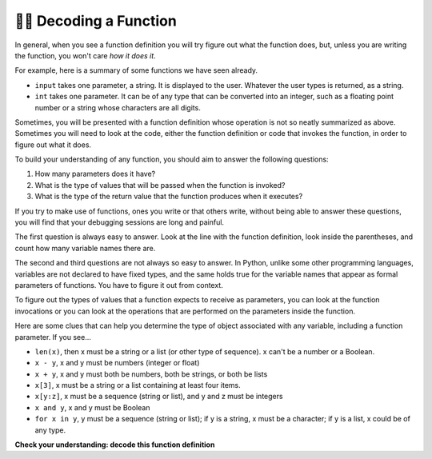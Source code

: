 ..  Copyright (C)  Brad Miller, David Ranum, Jeffrey Elkner, Peter Wentworth, Allen B. Downey, Chris
    Meyers, and Dario Mitchell.  Permission is granted to copy, distribute
    and/or modify this document under the terms of the GNU Free Documentation
    License, Version 1.3 or any later version published by the Free Software
    Foundation; with Invariant Sections being Forward, Prefaces, and
    Contributor List, no Front-Cover Texts, and no Back-Cover Texts.  A copy of
    the license is included in the section entitled "GNU Free Documentation
    License".

.. qnum::
   :prefix: UFunc-1-
   :start: 1

👩‍💻 Decoding a Function
-------------------------

In general, when you see a function definition you will try figure out what the function does, but, 
unless you are writing the function, you won't care *how it does it*. 

For example, here is a summary of some functions we have seen already.

* ``input`` takes one parameter, a string. It is displayed to the user.
  Whatever the user types is returned, as a string.

* ``int`` takes one parameter. It can be of any type that can be converted
  into an integer, such as a floating point number or a string whose characters
  are all digits.

Sometimes, you will be presented with a function definition whose operation is not so neatly summarized 
as above. Sometimes you will need to look at the code, either the function definition or code that 
invokes the function, in order to figure out what it does. 

To build your understanding of any function, you should aim to answer the following questions:

1. How many parameters does it have? 

#. What is the type of values that will be passed when the function is
   invoked? 

#. What is the type of the return value that the function produces when it
   executes?

If you try to make use of functions, ones you write or that others write, without being able to answer 
these questions, you will find that your debugging sessions are long and painful. 

The first question is always easy to answer. Look at the line with the function definition, look inside 
the parentheses, and count how many variable names there are.

The second and third questions are not always so easy to answer. In Python, unlike some other programming 
languages, variables are not declared to have fixed types, and the same holds true for the variable names 
that appear as formal parameters of functions. You have to figure it out from context.

To figure out the types of values that a function expects to receive as parameters, you can look at the 
function invocations or you can look at the operations that are performed on the parameters inside the function.

Here are some clues that can help you determine the type of object associated with any variable, including a 
function parameter. If you see...

* ``len(x)``, then x must be a string or a list (or other type of sequence). x can't be a number or a Boolean. 
* ``x - y``, x and y must be numbers (integer or float)
* ``x + y``, x and y must both be numbers, both be strings, or both be lists
* ``x[3]``, x must be a string or a list containing at least four items.
* ``x[y:z]``, x must be a sequence (string or list), and y and z must be
  integers
* ``x and y``, x and y must be Boolean
* ``for x in y``, y must be a sequence (string or list); if y is a string, x must be a character; if y is a list, x could be of any type.

**Check your understanding: decode this function definition**

.. mchoice:: question200_1_1
   :answer_a: 0
   :answer_b: 1
   :answer_c: 2
   :answer_d: 3
   :answer_e: Can't tell
   :correct: d
   :feedback_a: Count the number of variable names inside the parenetheses on line 1.
   :feedback_b: Count the number of variable names inside the parenetheses on line 1.
   :feedback_c: Count the number of variable names inside the parenetheses on line 1.
   :feedback_d: x, y, and z.
   :feedback_e: You can tell by looking inside the parentheses on line 1. Each variable name is separated by a comma.
   :practice: T

   How many parameters does function cyu3 take?

   .. code-block:: python

      def cyu3(x, y, z):
         if x - y > 0:
            return y -2
         else:
            return len(z) + 3
         
.. mchoice:: question200_1_2
   :multiple_answers:
   :answer_a: integer
   :answer_b: float
   :answer_c: list
   :answer_d: string
   :answer_e: Can't tell
   :correct: a,b
   :feedback_a: x - y, y-2, and x+3 can all be performed on integers.
   :feedback_b: x - y, y-2, and x+3 can all be performed on floats.
   :feedback_c: x - y, y-2, and x+3 can't be performed on lists.
   :feedback_d: x - y and y-2 can't be performed on strings.
   :feedback_e: You can tell from some of the operations that are performed on them.
   :practice: T

   What are the possible types of variables x and y?

   .. code-block:: python

      def cyu3(x, y, z):
         if x - y > 0:
            return y -2
         else:
            return len(z) + 3
         
.. mchoice:: question200_1_3
   :multiple_answers:
   :answer_a: integer
   :answer_b: float
   :answer_c: list
   :answer_d: string
   :answer_e: list, string or other sequence 
   :correct: e
   :feedback_a: len() can't be performed on integers.
   :feedback_b: len() can't be performed on floats.
   :feedback_c: len() can be performed on lists, but also on other things.
   :feedback_d: len() can be performed on strings, but also on other things.
   :feedback_e: len() can be performed on all strings or sequence types
   :practice: T

   What are the possible types of variable z?

   .. code-block:: python

      def cyu3(x, y, z):
         if x - y > 0:
            return y -2
         else:
            return len(z) + 3

.. mchoice:: df_question200_1_3
   :multiple_answers:
   :answer_a: integer
   :answer_b: float
   :answer_c: list
   :answer_d: string
   :answer_e: Can't tell
   :correct: a
   :feedback_a: len() returns an integer, so len()+3 produces an integer.
   :feedback_b: len()+3 could not produce a float.
   :feedback_c: len()+3 could not produce a list.
   :feedback_d: len()+3 could not produce a string.
   :feedback_e: You can tell from the expressions that follow the word return.
   :practice: T

   What are the possible types of the return value from cyu3?

   .. code-block:: python

      def cyu3(x, y, z):
         if x - y > 0:
            return y -2
         else:
            return len(z) + 3

